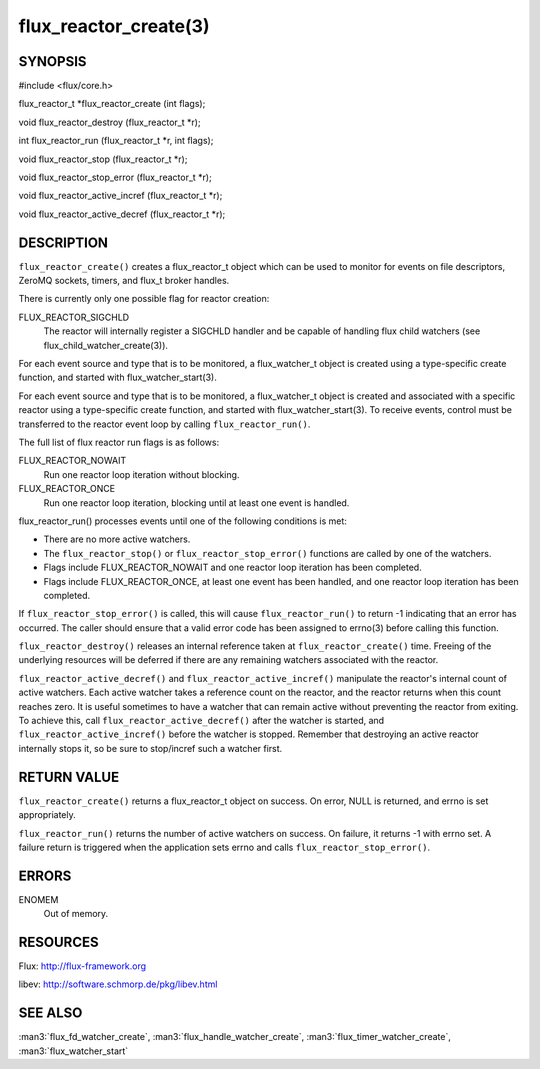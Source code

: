 ======================
flux_reactor_create(3)
======================


SYNOPSIS
========

#include <flux/core.h>

flux_reactor_t \*flux_reactor_create (int flags);

void flux_reactor_destroy (flux_reactor_t \*r);

int flux_reactor_run (flux_reactor_t \*r, int flags);

void flux_reactor_stop (flux_reactor_t \*r);

void flux_reactor_stop_error (flux_reactor_t \*r);

void flux_reactor_active_incref (flux_reactor_t \*r);

void flux_reactor_active_decref (flux_reactor_t \*r);


DESCRIPTION
===========

``flux_reactor_create()`` creates a flux_reactor_t object which can be used
to monitor for events on file descriptors, ZeroMQ sockets, timers, and
flux_t broker handles.

There is currently only one possible flag for reactor creation:

FLUX_REACTOR_SIGCHLD
   The reactor will internally register a SIGCHLD handler and be capable
   of handling flux child watchers (see flux_child_watcher_create(3)).

For each event source and type that is to be monitored, a flux_watcher_t
object is created using a type-specific create function, and started
with flux_watcher_start(3).

For each event source and type that is to be monitored, a flux_watcher_t
object is created and associated with a specific reactor using a type-specific
create function, and started with flux_watcher_start(3). To receive events,
control must be transferred to the reactor event loop by calling
``flux_reactor_run()``.

The full list of flux reactor run flags is as follows:

FLUX_REACTOR_NOWAIT
   Run one reactor loop iteration without blocking.

FLUX_REACTOR_ONCE
   Run one reactor loop iteration, blocking until at least one event is handled.

flux_reactor_run() processes events until one of the following conditions
is met:

-  There are no more active watchers.

-  The ``flux_reactor_stop()`` or ``flux_reactor_stop_error()`` functions
   are called by one of the watchers.

-  Flags include FLUX_REACTOR_NOWAIT and one reactor loop iteration
   has been completed.

-  Flags include FLUX_REACTOR_ONCE, at least one event has been handled,
   and one reactor loop iteration has been completed.

If ``flux_reactor_stop_error()`` is called, this will cause
``flux_reactor_run()`` to return -1 indicating that an error has occurred.
The caller should ensure that a valid error code has been assigned to
errno(3) before calling this function.

``flux_reactor_destroy()`` releases an internal reference taken at
``flux_reactor_create()`` time. Freeing of the underlying resources will
be deferred if there are any remaining watchers associated with the reactor.

``flux_reactor_active_decref()`` and ``flux_reactor_active_incref()`` manipulate
the reactor's internal count of active watchers. Each active watcher takes
a reference count on the reactor, and the reactor returns when this count
reaches zero. It is useful sometimes to have a watcher that can remain
active without preventing the reactor from exiting. To achieve this,
call ``flux_reactor_active_decref()`` after the watcher is started, and
``flux_reactor_active_incref()`` before the watcher is stopped.
Remember that destroying an active reactor internally stops it,
so be sure to stop/incref such a watcher first.


RETURN VALUE
============

``flux_reactor_create()`` returns a flux_reactor_t object on success.
On error, NULL is returned, and errno is set appropriately.

``flux_reactor_run()`` returns the number of active watchers on success.
On failure, it returns -1 with errno set. A failure return is triggered
when the application sets errno and calls ``flux_reactor_stop_error()``.


ERRORS
======

ENOMEM
   Out of memory.


RESOURCES
=========

Flux: http://flux-framework.org

libev: http://software.schmorp.de/pkg/libev.html


SEE ALSO
========

:man3:`flux_fd_watcher_create`, :man3:`flux_handle_watcher_create`,
:man3:`flux_timer_watcher_create`, :man3:`flux_watcher_start`

